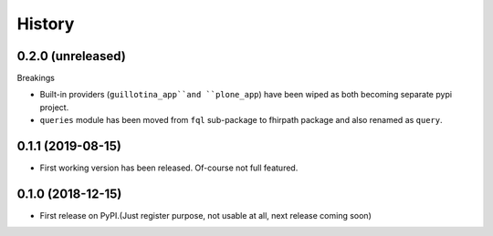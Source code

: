 =======
History
=======

0.2.0 (unreleased)
------------------

Breakings

- Built-in providers (``guillotina_app``and ``plone_app``) have been wiped as both becoming separate pypi project.

- ``queries`` module has been moved from ``fql`` sub-package to fhirpath package and also renamed as ``query``.


0.1.1 (2019-08-15)
------------------

- First working version has been released. Of-course not full featured.


0.1.0 (2018-12-15)
------------------

* First release on PyPI.(Just register purpose, not usable at all, next release coming soon)
